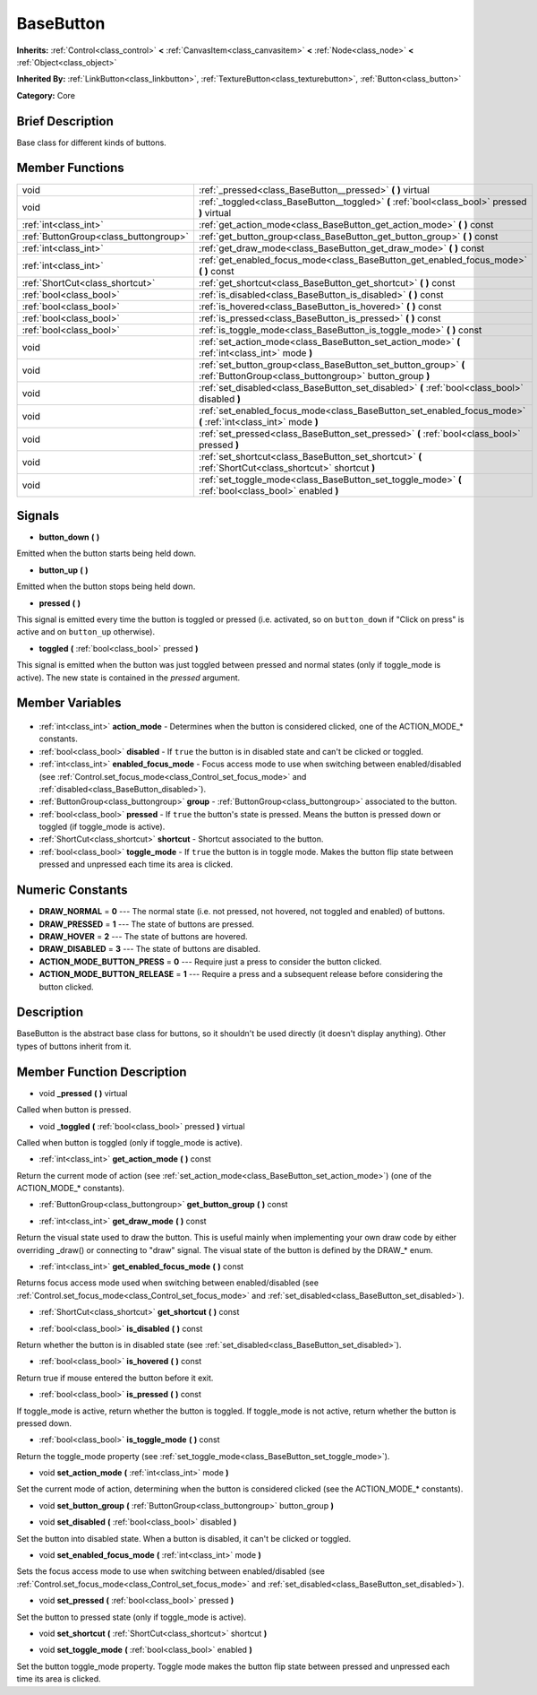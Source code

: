 .. Generated automatically by doc/tools/makerst.py in Godot's source tree.
.. DO NOT EDIT THIS FILE, but the BaseButton.xml source instead.
.. The source is found in doc/classes or modules/<name>/doc_classes.

.. _class_BaseButton:

BaseButton
==========

**Inherits:** :ref:`Control<class_control>` **<** :ref:`CanvasItem<class_canvasitem>` **<** :ref:`Node<class_node>` **<** :ref:`Object<class_object>`

**Inherited By:** :ref:`LinkButton<class_linkbutton>`, :ref:`TextureButton<class_texturebutton>`, :ref:`Button<class_button>`

**Category:** Core

Brief Description
-----------------

Base class for different kinds of buttons.

Member Functions
----------------

+----------------------------------------+---------------------------------------------------------------------------------------------------------------------------+
| void                                   | :ref:`_pressed<class_BaseButton__pressed>` **(** **)** virtual                                                            |
+----------------------------------------+---------------------------------------------------------------------------------------------------------------------------+
| void                                   | :ref:`_toggled<class_BaseButton__toggled>` **(** :ref:`bool<class_bool>` pressed **)** virtual                            |
+----------------------------------------+---------------------------------------------------------------------------------------------------------------------------+
| :ref:`int<class_int>`                  | :ref:`get_action_mode<class_BaseButton_get_action_mode>` **(** **)** const                                                |
+----------------------------------------+---------------------------------------------------------------------------------------------------------------------------+
| :ref:`ButtonGroup<class_buttongroup>`  | :ref:`get_button_group<class_BaseButton_get_button_group>` **(** **)** const                                              |
+----------------------------------------+---------------------------------------------------------------------------------------------------------------------------+
| :ref:`int<class_int>`                  | :ref:`get_draw_mode<class_BaseButton_get_draw_mode>` **(** **)** const                                                    |
+----------------------------------------+---------------------------------------------------------------------------------------------------------------------------+
| :ref:`int<class_int>`                  | :ref:`get_enabled_focus_mode<class_BaseButton_get_enabled_focus_mode>` **(** **)** const                                  |
+----------------------------------------+---------------------------------------------------------------------------------------------------------------------------+
| :ref:`ShortCut<class_shortcut>`        | :ref:`get_shortcut<class_BaseButton_get_shortcut>` **(** **)** const                                                      |
+----------------------------------------+---------------------------------------------------------------------------------------------------------------------------+
| :ref:`bool<class_bool>`                | :ref:`is_disabled<class_BaseButton_is_disabled>` **(** **)** const                                                        |
+----------------------------------------+---------------------------------------------------------------------------------------------------------------------------+
| :ref:`bool<class_bool>`                | :ref:`is_hovered<class_BaseButton_is_hovered>` **(** **)** const                                                          |
+----------------------------------------+---------------------------------------------------------------------------------------------------------------------------+
| :ref:`bool<class_bool>`                | :ref:`is_pressed<class_BaseButton_is_pressed>` **(** **)** const                                                          |
+----------------------------------------+---------------------------------------------------------------------------------------------------------------------------+
| :ref:`bool<class_bool>`                | :ref:`is_toggle_mode<class_BaseButton_is_toggle_mode>` **(** **)** const                                                  |
+----------------------------------------+---------------------------------------------------------------------------------------------------------------------------+
| void                                   | :ref:`set_action_mode<class_BaseButton_set_action_mode>` **(** :ref:`int<class_int>` mode **)**                           |
+----------------------------------------+---------------------------------------------------------------------------------------------------------------------------+
| void                                   | :ref:`set_button_group<class_BaseButton_set_button_group>` **(** :ref:`ButtonGroup<class_buttongroup>` button_group **)** |
+----------------------------------------+---------------------------------------------------------------------------------------------------------------------------+
| void                                   | :ref:`set_disabled<class_BaseButton_set_disabled>` **(** :ref:`bool<class_bool>` disabled **)**                           |
+----------------------------------------+---------------------------------------------------------------------------------------------------------------------------+
| void                                   | :ref:`set_enabled_focus_mode<class_BaseButton_set_enabled_focus_mode>` **(** :ref:`int<class_int>` mode **)**             |
+----------------------------------------+---------------------------------------------------------------------------------------------------------------------------+
| void                                   | :ref:`set_pressed<class_BaseButton_set_pressed>` **(** :ref:`bool<class_bool>` pressed **)**                              |
+----------------------------------------+---------------------------------------------------------------------------------------------------------------------------+
| void                                   | :ref:`set_shortcut<class_BaseButton_set_shortcut>` **(** :ref:`ShortCut<class_shortcut>` shortcut **)**                   |
+----------------------------------------+---------------------------------------------------------------------------------------------------------------------------+
| void                                   | :ref:`set_toggle_mode<class_BaseButton_set_toggle_mode>` **(** :ref:`bool<class_bool>` enabled **)**                      |
+----------------------------------------+---------------------------------------------------------------------------------------------------------------------------+

Signals
-------

.. _class_BaseButton_button_down:

- **button_down** **(** **)**

Emitted when the button starts being held down.

.. _class_BaseButton_button_up:

- **button_up** **(** **)**

Emitted when the button stops being held down.

.. _class_BaseButton_pressed:

- **pressed** **(** **)**

This signal is emitted every time the button is toggled or pressed (i.e. activated, so on ``button_down`` if "Click on press" is active and on ``button_up`` otherwise).

.. _class_BaseButton_toggled:

- **toggled** **(** :ref:`bool<class_bool>` pressed **)**

This signal is emitted when the button was just toggled between pressed and normal states (only if toggle_mode is active). The new state is contained in the *pressed* argument.


Member Variables
----------------

  .. _class_BaseButton_action_mode:

- :ref:`int<class_int>` **action_mode** - Determines when the button is considered clicked, one of the ACTION_MODE\_\* constants.

  .. _class_BaseButton_disabled:

- :ref:`bool<class_bool>` **disabled** - If ``true`` the button is in disabled state and can't be clicked or toggled.

  .. _class_BaseButton_enabled_focus_mode:

- :ref:`int<class_int>` **enabled_focus_mode** - Focus access mode to use when switching between enabled/disabled (see :ref:`Control.set_focus_mode<class_Control_set_focus_mode>` and :ref:`disabled<class_BaseButton_disabled>`).

  .. _class_BaseButton_group:

- :ref:`ButtonGroup<class_buttongroup>` **group** - :ref:`ButtonGroup<class_buttongroup>` associated to the button.

  .. _class_BaseButton_pressed:

- :ref:`bool<class_bool>` **pressed** - If ``true`` the button's state is pressed. Means the button is pressed down or toggled (if toggle_mode is active).

  .. _class_BaseButton_shortcut:

- :ref:`ShortCut<class_shortcut>` **shortcut** - Shortcut associated to the button.

  .. _class_BaseButton_toggle_mode:

- :ref:`bool<class_bool>` **toggle_mode** - If ``true`` the button is in toggle mode. Makes the button flip state between pressed and unpressed each time its area is clicked.


Numeric Constants
-----------------

- **DRAW_NORMAL** = **0** --- The normal state (i.e. not pressed, not hovered, not toggled and enabled) of buttons.
- **DRAW_PRESSED** = **1** --- The state of buttons are pressed.
- **DRAW_HOVER** = **2** --- The state of buttons are hovered.
- **DRAW_DISABLED** = **3** --- The state of buttons are disabled.
- **ACTION_MODE_BUTTON_PRESS** = **0** --- Require just a press to consider the button clicked.
- **ACTION_MODE_BUTTON_RELEASE** = **1** --- Require a press and a subsequent release before considering the button clicked.

Description
-----------

BaseButton is the abstract base class for buttons, so it shouldn't be used directly (it doesn't display anything). Other types of buttons inherit from it.

Member Function Description
---------------------------

.. _class_BaseButton__pressed:

- void **_pressed** **(** **)** virtual

Called when button is pressed.

.. _class_BaseButton__toggled:

- void **_toggled** **(** :ref:`bool<class_bool>` pressed **)** virtual

Called when button is toggled (only if toggle_mode is active).

.. _class_BaseButton_get_action_mode:

- :ref:`int<class_int>` **get_action_mode** **(** **)** const

Return the current mode of action (see :ref:`set_action_mode<class_BaseButton_set_action_mode>`) (one of the ACTION_MODE\_\* constants).

.. _class_BaseButton_get_button_group:

- :ref:`ButtonGroup<class_buttongroup>` **get_button_group** **(** **)** const

.. _class_BaseButton_get_draw_mode:

- :ref:`int<class_int>` **get_draw_mode** **(** **)** const

Return the visual state used to draw the button. This is useful mainly when implementing your own draw code by either overriding _draw() or connecting to "draw" signal. The visual state of the button is defined by the DRAW\_\* enum.

.. _class_BaseButton_get_enabled_focus_mode:

- :ref:`int<class_int>` **get_enabled_focus_mode** **(** **)** const

Returns focus access mode used when switching between enabled/disabled (see :ref:`Control.set_focus_mode<class_Control_set_focus_mode>` and :ref:`set_disabled<class_BaseButton_set_disabled>`).

.. _class_BaseButton_get_shortcut:

- :ref:`ShortCut<class_shortcut>` **get_shortcut** **(** **)** const

.. _class_BaseButton_is_disabled:

- :ref:`bool<class_bool>` **is_disabled** **(** **)** const

Return whether the button is in disabled state (see :ref:`set_disabled<class_BaseButton_set_disabled>`).

.. _class_BaseButton_is_hovered:

- :ref:`bool<class_bool>` **is_hovered** **(** **)** const

Return true if mouse entered the button before it exit.

.. _class_BaseButton_is_pressed:

- :ref:`bool<class_bool>` **is_pressed** **(** **)** const

If toggle_mode is active, return whether the button is toggled. If toggle_mode is not active, return whether the button is pressed down.

.. _class_BaseButton_is_toggle_mode:

- :ref:`bool<class_bool>` **is_toggle_mode** **(** **)** const

Return the toggle_mode property (see :ref:`set_toggle_mode<class_BaseButton_set_toggle_mode>`).

.. _class_BaseButton_set_action_mode:

- void **set_action_mode** **(** :ref:`int<class_int>` mode **)**

Set the current mode of action, determining when the button is considered clicked (see the ACTION_MODE\_\* constants).

.. _class_BaseButton_set_button_group:

- void **set_button_group** **(** :ref:`ButtonGroup<class_buttongroup>` button_group **)**

.. _class_BaseButton_set_disabled:

- void **set_disabled** **(** :ref:`bool<class_bool>` disabled **)**

Set the button into disabled state. When a button is disabled, it can't be clicked or toggled.

.. _class_BaseButton_set_enabled_focus_mode:

- void **set_enabled_focus_mode** **(** :ref:`int<class_int>` mode **)**

Sets the focus access mode to use when switching between enabled/disabled (see :ref:`Control.set_focus_mode<class_Control_set_focus_mode>` and :ref:`set_disabled<class_BaseButton_set_disabled>`).

.. _class_BaseButton_set_pressed:

- void **set_pressed** **(** :ref:`bool<class_bool>` pressed **)**

Set the button to pressed state (only if toggle_mode is active).

.. _class_BaseButton_set_shortcut:

- void **set_shortcut** **(** :ref:`ShortCut<class_shortcut>` shortcut **)**

.. _class_BaseButton_set_toggle_mode:

- void **set_toggle_mode** **(** :ref:`bool<class_bool>` enabled **)**

Set the button toggle_mode property. Toggle mode makes the button flip state between pressed and unpressed each time its area is clicked.


